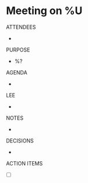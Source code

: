 * Meeting on %U
  :PROPERTIES:
  :DATE_ADDED: %U
  :URL: 
  :Effort:   0:30
  :END:
  ATTENDEES
  - 
  PURPOSE
   - %?
  AGENDA
  - 
  LEE
  - 
  NOTES
  - 
  DECISIONS
  -  
  ACTION ITEMS
  - [ ] 




